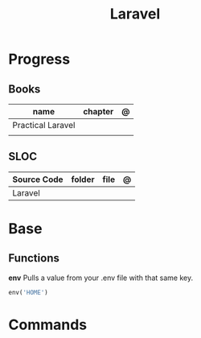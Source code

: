 #+title: Laravel

* Progress
** Books
| name              | chapter | @ |
|-------------------+---------+---|
| Practical Laravel |         |   |
|                   |         |   |

** SLOC
| Source Code | folder | file | @ |
|-------------+--------+------+---|
| Laravel     |        |      |   |
* Base
** Functions
*env*
Pulls a value from your .env file with that same key.
#+begin_src php
env('HOME')
#+end_src

* Commands

